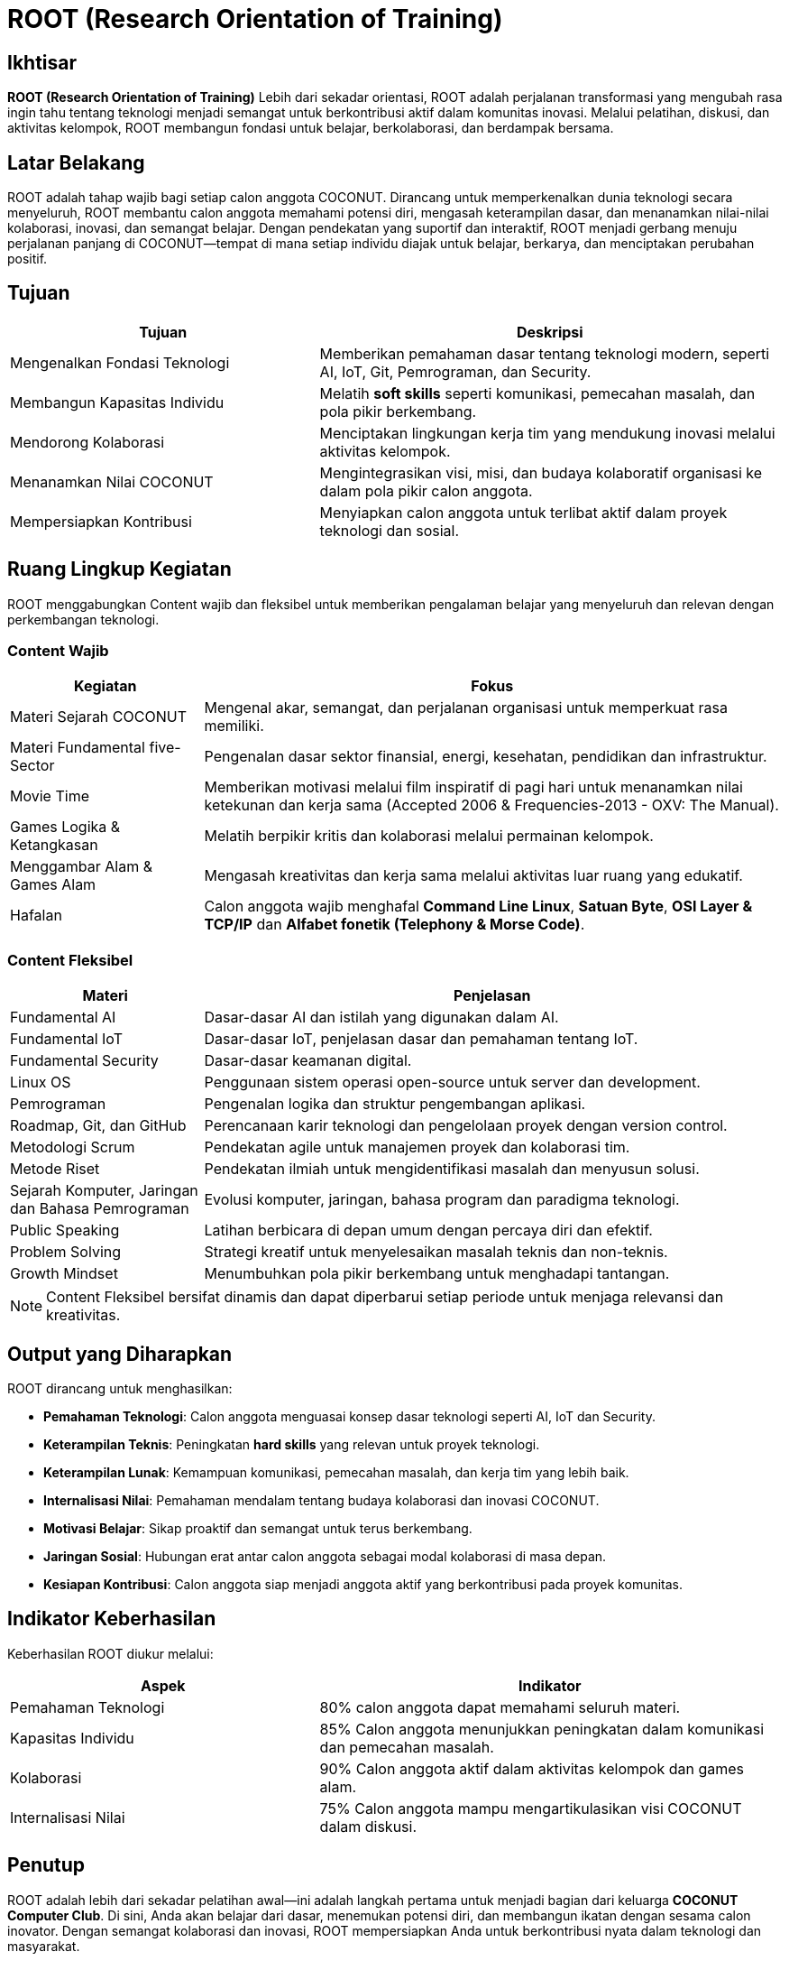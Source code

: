 = ROOT (Research Orientation of Training)
:navtitle: ROOT
:description: Core principles and foundation of COCONUT activities
:keywords: COCONUT, orientation, training, technology, collaboration, community

== Ikhtisar
*ROOT (Research Orientation of Training)* Lebih dari sekadar orientasi, ROOT adalah perjalanan transformasi yang mengubah rasa ingin tahu tentang teknologi menjadi semangat untuk berkontribusi aktif dalam komunitas inovasi. Melalui pelatihan, diskusi, dan aktivitas kelompok, ROOT membangun fondasi untuk belajar, berkolaborasi, dan berdampak bersama.

== Latar Belakang
ROOT adalah tahap wajib bagi setiap calon anggota COCONUT. Dirancang untuk memperkenalkan dunia teknologi secara menyeluruh, ROOT membantu calon anggota memahami potensi diri, mengasah keterampilan dasar, dan menanamkan nilai-nilai kolaborasi, inovasi, dan semangat belajar. Dengan pendekatan yang suportif dan interaktif, ROOT menjadi gerbang menuju perjalanan panjang di COCONUT—tempat di mana setiap individu diajak untuk belajar, berkarya, dan menciptakan perubahan positif.

== Tujuan
[cols="2,3",options="header"]
|===
|Tujuan |Deskripsi
|Mengenalkan Fondasi Teknologi |Memberikan pemahaman dasar tentang teknologi modern, seperti AI, IoT, Git, Pemrograman, dan Security.
|Membangun Kapasitas Individu |Melatih *soft skills* seperti komunikasi, pemecahan masalah, dan pola pikir berkembang.
|Mendorong Kolaborasi |Menciptakan lingkungan kerja tim yang mendukung inovasi melalui aktivitas kelompok.
|Menanamkan Nilai COCONUT |Mengintegrasikan visi, misi, dan budaya kolaboratif organisasi ke dalam pola pikir calon anggota.
|Mempersiapkan Kontribusi |Menyiapkan calon anggota untuk terlibat aktif dalam proyek teknologi dan sosial.
|===

== Ruang Lingkup Kegiatan
ROOT menggabungkan Content wajib dan fleksibel untuk memberikan pengalaman belajar yang menyeluruh dan relevan dengan perkembangan teknologi.

=== Content Wajib
[cols="1,3",options="header"]
|===
|Kegiatan |Fokus
|Materi Sejarah COCONUT |Mengenal akar, semangat, dan perjalanan organisasi untuk memperkuat rasa memiliki.
|Materi Fundamental five-Sector |Pengenalan dasar sektor finansial, energi, kesehatan, pendidikan dan infrastruktur.
|Movie Time |Memberikan motivasi melalui film inspiratif di pagi hari untuk menanamkan nilai ketekunan dan kerja sama (Accepted 2006 & Frequencies-2013 - OXV: The Manual).
|Games Logika & Ketangkasan |Melatih berpikir kritis dan kolaborasi melalui permainan kelompok.
|Menggambar Alam & Games Alam |Mengasah kreativitas dan kerja sama melalui aktivitas luar ruang yang edukatif.
|Hafalan |Calon anggota wajib menghafal *Command Line Linux*, *Satuan Byte*, *OSI Layer & TCP/IP* dan *Alfabet fonetik (Telephony & Morse Code)*.
|===

=== Content Fleksibel
[cols="1,3",options="header"]
|===
|Materi |Penjelasan
|Fundamental AI |Dasar-dasar AI dan istilah yang digunakan dalam AI.
|Fundamental IoT |Dasar-dasar IoT, penjelasan dasar dan pemahaman tentang IoT.
|Fundamental Security | Dasar-dasar keamanan digital. 
|Linux OS |Penggunaan sistem operasi open-source untuk server dan development.
|Pemrograman |Pengenalan logika dan struktur pengembangan aplikasi.
|Roadmap, Git, dan GitHub |Perencanaan karir teknologi dan pengelolaan proyek dengan version control.
|Metodologi Scrum |Pendekatan agile untuk manajemen proyek dan kolaborasi tim.
|Metode Riset |Pendekatan ilmiah untuk mengidentifikasi masalah dan menyusun solusi.
|Sejarah Komputer, Jaringan dan Bahasa Pemrograman |Evolusi komputer, jaringan, bahasa program dan paradigma teknologi.
|Public Speaking |Latihan berbicara di depan umum dengan percaya diri dan efektif.
|Problem Solving |Strategi kreatif untuk menyelesaikan masalah teknis dan non-teknis.
|Growth Mindset |Menumbuhkan pola pikir berkembang untuk menghadapi tantangan.
|===

[NOTE]
====
Content Fleksibel bersifat dinamis dan dapat diperbarui setiap periode untuk menjaga relevansi dan kreativitas.
====

== Output yang Diharapkan
ROOT dirancang untuk menghasilkan:

- **Pemahaman Teknologi**: Calon anggota menguasai konsep dasar teknologi seperti AI, IoT dan Security.
- **Keterampilan Teknis**: Peningkatan *hard skills* yang relevan untuk proyek teknologi.
- **Keterampilan Lunak**: Kemampuan komunikasi, pemecahan masalah, dan kerja tim yang lebih baik.
- **Internalisasi Nilai**: Pemahaman mendalam tentang budaya kolaborasi dan inovasi COCONUT.
- **Motivasi Belajar**: Sikap proaktif dan semangat untuk terus berkembang.
- **Jaringan Sosial**: Hubungan erat antar calon anggota sebagai modal kolaborasi di masa depan.
- **Kesiapan Kontribusi**: Calon anggota siap menjadi anggota aktif yang berkontribusi pada proyek komunitas.

== Indikator Keberhasilan
Keberhasilan ROOT diukur melalui:

[cols="2,3",options="header"]
|===
|Aspek |Indikator
|Pemahaman Teknologi |80% calon anggota dapat memahami seluruh materi.
|Kapasitas Individu |85% Calon anggota menunjukkan peningkatan dalam komunikasi dan pemecahan masalah.
|Kolaborasi |90% Calon anggota aktif dalam aktivitas kelompok dan games alam.
|Internalisasi Nilai |75% Calon anggota mampu mengartikulasikan visi COCONUT dalam diskusi.
|===

== Penutup
ROOT adalah lebih dari sekadar pelatihan awal—ini adalah langkah pertama untuk menjadi bagian dari keluarga *COCONUT Computer Club*. Di sini, Anda akan belajar dari dasar, menemukan potensi diri, dan membangun ikatan dengan sesama calon inovator. Dengan semangat kolaborasi dan inovasi, ROOT mempersiapkan Anda untuk berkontribusi nyata dalam teknologi dan masyarakat.

[NOTE]
====
Mari mulai perjalanan ini dengan rasa ingin tahu dan semangat berbagi. Bersama COCONUT, kita wujudkan ide-ide besar!
====
